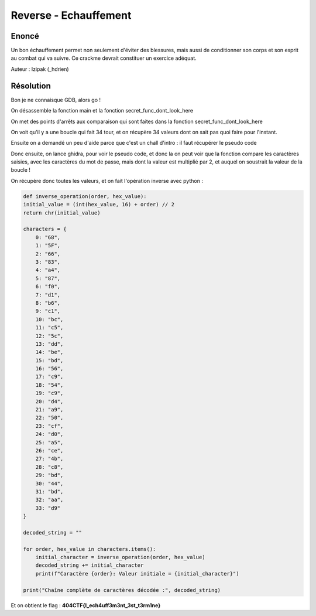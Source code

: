 Reverse - Echauffement
===========================

Enoncé
----------

Un bon échauffement permet non seulement d'éviter des blessures, mais aussi de conditionner son corps et son esprit au combat qui va suivre. Ce crackme devrait constituer un exercice adéquat.

 
Auteur : Izipak (_hdrien)


Résolution
-------------


Bon je ne connaisque GDB, alors go ! 

On désassemble la fonction main et la fonction secret_func_dont_look_here

On met des points d'arrêts aux comparaison qui sont faites dans la fonction secret_func_dont_look_here

On voit qu'il y a une boucle qui fait 34 tour, et on récupère 34 valeurs dont on sait pas quoi faire pour l'instant.

Ensuite on a demandé un peu d'aide parce que c'est un chall d'intro : il faut récupérer le pseudo code

Donc ensuite, on lance ghidra, pour voir le pseudo code, et donc la on peut voir que la fonction compare les caractères saisies, avec les caractères du mot de passe, mais dont la valeur est multiplié par 2, et auquel on soustrait la valeur de la boucle ! 

On récupère donc toutes les valeurs, et on fait l'opération inverse avec python : 

.. code-block:: python

    def inverse_operation(order, hex_value):
    initial_value = (int(hex_value, 16) + order) // 2
    return chr(initial_value)

    characters = {
        0: "68",
        1: "5F",
        2: "66",
        3: "83",
        4: "a4",
        5: "87",
        6: "f0",
        7: "d1",
        8: "b6",
        9: "c1",
        10: "bc",
        11: "c5",
        12: "5c",
        13: "dd",
        14: "be",
        15: "bd",
        16: "56",
        17: "c9",
        18: "54",
        19: "c9",
        20: "d4",
        21: "a9",
        22: "50",
        23: "cf",
        24: "d0",
        25: "a5",
        26: "ce",
        27: "4b",
        28: "c8",
        29: "bd",
        30: "44",
        31: "bd",
        32: "aa",
        33: "d9"
    }

    decoded_string = ""

    for order, hex_value in characters.items():
        initial_character = inverse_operation(order, hex_value)
        decoded_string += initial_character
        print(f"Caractère {order}: Valeur initiale = {initial_character}")

    print("Chaîne complète de caractères décodée :", decoded_string)


Et on obtient le flag : **404CTF{l_ech4uff3m3nt_3st_t3rm1ne}**